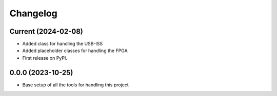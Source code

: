 Changelog
=========

Current (2024-02-08)
--------------------

* Added class for handling the USB-ISS
* Added placeholder classes for handling the FPGA
* First release on PyPI.

0.0.0 (2023-10-25)
------------------

* Base setup of all the tools for handling this project
